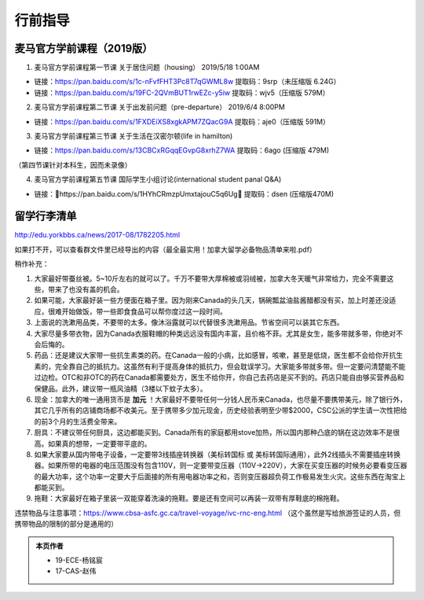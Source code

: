﻿行前指导
==================
麦马官方学前课程（2019版）
-------------------------------------
1. 麦马官方学前课程第一节课 关于居住问题（housing） 2019/5/18 1:00AM 

- 链接：https://pan.baidu.com/s/1c-nFvfFHT3Pc8T7qGWML8w 提取码：9srp（未压缩版 6.24G）
- 链接：https://pan.baidu.com/s/19FC-2QVmBUT1rwEZc-y5iw 提取码：wjv5（压缩版 579M）

2. 麦马官方学前课程第二节课 关于出发前问题（pre-departure） 2019/6/4 8:00PM

- 链接：https://pan.baidu.com/s/1FXDEiXS8xgkAPM7ZQacG9A 提取码：aje0（压缩版 591M）

3. 麦马官方学前课程第三节课 关于生活在汉密尔顿(life in hamilton)

- 链接：https://pan.baidu.com/s/13CBCxRGqqEGvpG8xrhZ7WA 提取码：6ago (压缩版 479M)

（第四节课针对本科生，因而未录像）

4. 麦马官方学前课程第五节课 国际学生小组讨论(international student panal Q&A)

- 链接：https://pan.baidu.com/s/1HYhCRmzpUmxtajouC5q6Ug 提取码：dsen (压缩版470M)

留学行李清单
------------------------------------------
http://edu.yorkbbs.ca/news/2017-08/1782205.html

如果打不开，可以查看群文件里已经导出的内容（最全最实用！加拿大留学必备物品清单来啦.pdf）

稍作补充：

1. 大家最好带蚕丝被。5~10斤左右的就可以了。千万不要带大厚棉被或羽绒被，加拿大冬天暖气非常给力，完全不需要这些，带来了也没有盖的机会。
2. 如果可能，大家最好装一些方便面在箱子里。因为刚来Canada的头几天，锅碗瓢盆油盐酱醋都没有买，加上时差还没适应，很难开始做饭，带一些即食食品可以帮你度过这一段时间。
3. 上面说的洗漱用品类，不要带的太多。像沐浴露就可以代替很多洗漱用品。节省空间可以装其它东西。
4. 大家尽量多带衣物，因为Canada衣服鞋帽的种类远远没有国内丰富，且价格不菲。尤其是女生，能多带就多带，你绝对不会后悔的。
5. 药品：还是建议大家带一些抗生素类的药。在Canada一般的小病，比如感冒，咳嗽，甚至是低烧，医生都不会给你开抗生素的，完全靠自己的抵抗力。这虽然有利于提高身体的抵抗力，但会耽误学习。大家能多带就多带。但一定要问清楚能不能过边检。OTC和非OTC的药在Canada都需要处方，医生不给你开，你自己去药店是买不到的。药店只能自由够买营养品和保健品。此外，建议带一瓶风油精（3楼以下蚊子太多）。
6. 现金：加拿大的唯一通用货币是 **加元** ！大家最好不要带任何一分钱人民币来Canada，也尽量不要携带美元，除了银行外，其它几乎所有的店铺商场都不收美元。至于携带多少加元现金，历史经验表明至少带$2000，CSC公派的学生请一次性把给的前3个月的生活费全带来。
7. 厨具：不建议带任何厨具，这边都能买到。Canada所有的家庭都用stove加热，所以国内那种凸底的锅在这边效率不是很高。如果真的想带，一定要带平底的。
8. 如果大家要从国内带电子设备，一定要带3线插座转换器（美标转国标 或 美标转国际通用），此外2线插头不需要插座转换器。如果所带的电器的电压范围没有包含110V，则一定要带变压器（110V->220V），大家在买变压器的时候务必要看变压器的最大功率，这个功率一定要大于后面接的所有用电器功率之和，否则变压器超负荷工作极易发生火灾。这些东西在淘宝上都能买到。
9. 拖鞋：大家最好在箱子里装一双能穿着洗澡的拖鞋。要是还有空间可以再装一双带有厚鞋底的棉拖鞋。

违禁物品与注意事项：https://www.cbsa-asfc.gc.ca/travel-voyage/ivc-rnc-eng.html （这个虽然是写给旅游签证的人员，但携带物品的限制的部分是通用的）

.. admonition:: 本页作者
   
   - 19-ECE-杨铭宸
   - 17-CAS-赵伟